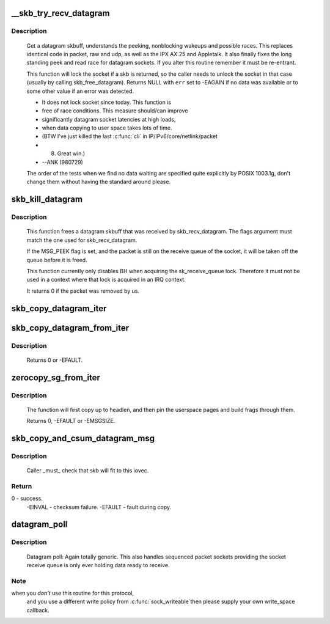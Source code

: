 .. -*- coding: utf-8; mode: rst -*-
.. src-file: net/core/datagram.c

.. _`__skb_try_recv_datagram`:

__skb_try_recv_datagram
=======================

.. c:function:: struct sk_buff *__skb_try_recv_datagram(struct sock *sk, unsigned int flags, void (*destructor)(struct sock *sk, struct sk_buff *skb), int *peeked, int *off, int *err, struct sk_buff **last)

    Receive a datagram skbuff

    :param struct sock \*sk:
        socket

    :param unsigned int flags:
        MSG\_ flags

    :param void (\*destructor)(struct sock \*sk, struct sk_buff \*skb):
        invoked under the receive lock on successful dequeue

    :param int \*peeked:
        returns non-zero if this packet has been seen before

    :param int \*off:
        an offset in bytes to peek skb from. Returns an offset
        within an skb where data actually starts

    :param int \*err:
        error code returned

    :param struct sk_buff \*\*last:
        set to last peeked message to inform the wait function
        what to look for when peeking

.. _`__skb_try_recv_datagram.description`:

Description
-----------

     Get a datagram skbuff, understands the peeking, nonblocking wakeups
     and possible races. This replaces identical code in packet, raw and
     udp, as well as the IPX AX.25 and Appletalk. It also finally fixes
     the long standing peek and read race for datagram sockets. If you
     alter this routine remember it must be re-entrant.

     This function will lock the socket if a skb is returned, so
     the caller needs to unlock the socket in that case (usually by
     calling skb_free_datagram). Returns NULL with \ ``err``\  set to
     -EAGAIN if no data was available or to some other value if an
     error was detected.

     * It does not lock socket since today. This function is
     * free of race conditions. This measure should/can improve
     * significantly datagram socket latencies at high loads,
     * when data copying to user space takes lots of time.
     * (BTW I've just killed the last \ :c:func:`cli`\  in IP/IPv6/core/netlink/packet
     *  8) Great win.)
     *                                           --ANK (980729)

     The order of the tests when we find no data waiting are specified
     quite explicitly by POSIX 1003.1g, don't change them without having
     the standard around please.

.. _`skb_kill_datagram`:

skb_kill_datagram
=================

.. c:function:: int skb_kill_datagram(struct sock *sk, struct sk_buff *skb, unsigned int flags)

    Free a datagram skbuff forcibly

    :param struct sock \*sk:
        socket

    :param struct sk_buff \*skb:
        datagram skbuff

    :param unsigned int flags:
        MSG\_ flags

.. _`skb_kill_datagram.description`:

Description
-----------

     This function frees a datagram skbuff that was received by
     skb_recv_datagram.  The flags argument must match the one
     used for skb_recv_datagram.

     If the MSG_PEEK flag is set, and the packet is still on the
     receive queue of the socket, it will be taken off the queue
     before it is freed.

     This function currently only disables BH when acquiring the
     sk_receive_queue lock.  Therefore it must not be used in a
     context where that lock is acquired in an IRQ context.

     It returns 0 if the packet was removed by us.

.. _`skb_copy_datagram_iter`:

skb_copy_datagram_iter
======================

.. c:function:: int skb_copy_datagram_iter(const struct sk_buff *skb, int offset, struct iov_iter *to, int len)

    Copy a datagram to an iovec iterator.

    :param const struct sk_buff \*skb:
        buffer to copy

    :param int offset:
        offset in the buffer to start copying from

    :param struct iov_iter \*to:
        iovec iterator to copy to

    :param int len:
        amount of data to copy from buffer to iovec

.. _`skb_copy_datagram_from_iter`:

skb_copy_datagram_from_iter
===========================

.. c:function:: int skb_copy_datagram_from_iter(struct sk_buff *skb, int offset, struct iov_iter *from, int len)

    Copy a datagram from an iov_iter.

    :param struct sk_buff \*skb:
        buffer to copy

    :param int offset:
        offset in the buffer to start copying to

    :param struct iov_iter \*from:
        the copy source

    :param int len:
        amount of data to copy to buffer from iovec

.. _`skb_copy_datagram_from_iter.description`:

Description
-----------

     Returns 0 or -EFAULT.

.. _`zerocopy_sg_from_iter`:

zerocopy_sg_from_iter
=====================

.. c:function:: int zerocopy_sg_from_iter(struct sk_buff *skb, struct iov_iter *from)

    Build a zerocopy datagram from an iov_iter

    :param struct sk_buff \*skb:
        buffer to copy

    :param struct iov_iter \*from:
        the source to copy from

.. _`zerocopy_sg_from_iter.description`:

Description
-----------

     The function will first copy up to headlen, and then pin the userspace
     pages and build frags through them.

     Returns 0, -EFAULT or -EMSGSIZE.

.. _`skb_copy_and_csum_datagram_msg`:

skb_copy_and_csum_datagram_msg
==============================

.. c:function:: int skb_copy_and_csum_datagram_msg(struct sk_buff *skb, int hlen, struct msghdr *msg)

    Copy and checksum skb to user iovec.

    :param struct sk_buff \*skb:
        skbuff

    :param int hlen:
        hardware length

    :param struct msghdr \*msg:
        destination

.. _`skb_copy_and_csum_datagram_msg.description`:

Description
-----------

     Caller _must_ check that skb will fit to this iovec.

.. _`skb_copy_and_csum_datagram_msg.return`:

Return
------

0       - success.
              -EINVAL - checksum failure.
              -EFAULT - fault during copy.

.. _`datagram_poll`:

datagram_poll
=============

.. c:function:: unsigned int datagram_poll(struct file *file, struct socket *sock, poll_table *wait)

    generic datagram poll

    :param struct file \*file:
        file struct

    :param struct socket \*sock:
        socket

    :param poll_table \*wait:
        poll table

.. _`datagram_poll.description`:

Description
-----------

     Datagram poll: Again totally generic. This also handles
     sequenced packet sockets providing the socket receive queue
     is only ever holding data ready to receive.

.. _`datagram_poll.note`:

Note
----

when you *don't* use this routine for this protocol,
     and you use a different write policy from \ :c:func:`sock_writeable`\ 
     then please supply your own write_space callback.

.. This file was automatic generated / don't edit.

